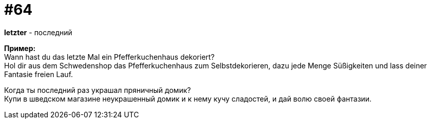 [#16_064]
= #64
:hardbreaks:

*letzter* - последний 

*Пример:*
Wann hast du das letzte Mal ein Pfefferkuchenhaus dekoriert? 
Hol dir aus dem Schwedenshop das Pfefferkuchenhaus zum Selbstdekorieren, dazu jede Menge Süßigkeiten und lass deiner Fantasie freien Lauf. 

Когда ты последний раз украшал пряничный домик? 
Купи в шведском магазине неукрашенный домик и к нему кучу сладостей, и дай волю своей фантазии.